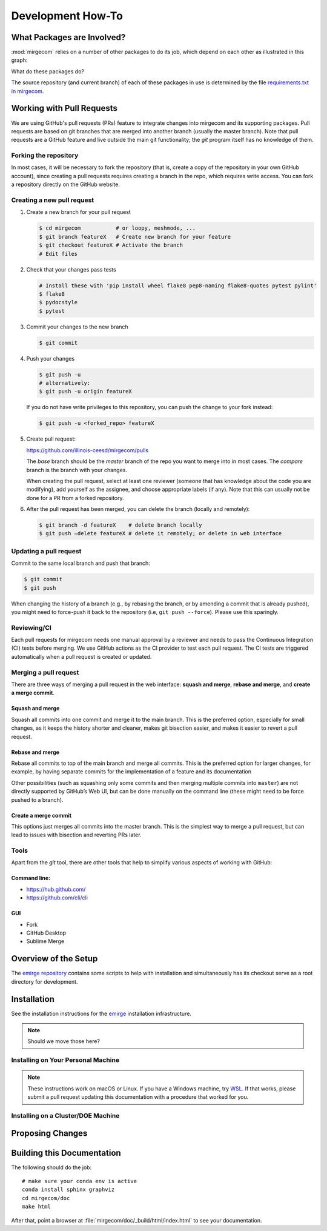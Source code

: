 Development How-To
==================

What Packages are Involved?
---------------------------

:mod:`mirgecom` relies on a number of other packages to do its job, which
depend on each other as illustrated in this graph:

.. graphviz::

   digraph deps {
        mirgecom -> meshmode;
        grudge -> meshmode;
        mirgecom -> grudge;

        mirgecom -> loopy;
        grudge -> loopy;
        meshmode -> loopy;

        meshmode -> pyopencl;
        loopy -> pyopencl;

        meshmode -> modepy;

        mirgecom -> pymbolic;
        loopy -> pymbolic;
   }

What do these packages do?

.. todo::

   Write this.

The source repository (and current branch) of each of these packages
in use is determined by the file
`requirements.txt in mirgecom <https://github.com/illinois-ceesd/mirgecom/blob/master/requirements.txt>`__.


Working with Pull Requests
--------------------------

We are using GitHub's pull requests (PRs) feature to integrate changes into
mirgecom and its supporting packages. Pull requests are based on git branches that are merged into another
branch (usually the master branch). Note that pull requests are a GitHub
feature and live outside the main git functionality; the `git` program itself
has no knowledge of them.

Forking the repository
^^^^^^^^^^^^^^^^^^^^^^

In most cases, it will be necessary to fork the repository (that is, create a
copy of the repository in your own GitHub account), since creating a pull
requests requires creating a branch in the repo, which requires write access.
You can fork a repository directly on the GitHub website.

Creating a new pull request
^^^^^^^^^^^^^^^^^^^^^^^^^^^

1. Create a new branch for your pull request

   .. code:: bash

      $ cd mirgecom           # or loopy, meshmode, ...
      $ git branch featureX   # Create new branch for your feature
      $ git checkout featureX # Activate the branch
      # Edit files

2. Check that your changes pass tests

   .. code:: bash

      # Install these with 'pip install wheel flake8 pep8-naming flake8-quotes pytest pylint'
      $ flake8
      $ pydocstyle
      $ pytest

3. Commit your changes to the new branch

   .. code:: bash

      $ git commit

4. Push your changes

   .. code:: bash

      $ git push -u
      # alternatively:
      $ git push -u origin featureX

   If you do not have write privileges to this repository, you can push
   the change to your fork instead:

   .. code:: bash

      $ git push -u <forked_repo> featureX

5. Create pull request:

   https://github.com/illinois-ceesd/mirgecom/pulls

   The `base` branch should be the `master` branch of the repo you want to
   merge into in most cases. The `compare` branch is the branch with your
   changes.

   When creating the pull request, select at least one reviewer (someone that
   has knowledge about the code you are modifying), add yourself as the
   assignee, and choose appropriate labels (if any). Note that this can
   usually not be done for a PR from a forked repository.

6. After the pull request has been merged, you can delete the branch
   (locally and remotely):

   .. code:: bash

      $ git branch -d featureX    # delete branch locally
      $ git push –delete featureX # delete it remotely; or delete in web interface

Updating a pull request
^^^^^^^^^^^^^^^^^^^^^^^

Commit to the same local branch and push that branch:

.. code:: bash

   $ git commit
   $ git push

When changing the history of a branch (e.g., by rebasing the branch, or
by amending a commit that is already pushed), you might need to
force-push it back to the repository (i.e, ``git push --force``). Please
use this sparingly.

Reviewing/CI
^^^^^^^^^^^^

Each pull requests for mirgecom needs one manual approval by a reviewer and
needs to pass the Continuous Integration (CI) tests before merging. We use
GitHub actions as the CI provider to test each pull request. The CI tests are
triggered automatically when a pull request is created or updated.

Merging a pull request
^^^^^^^^^^^^^^^^^^^^^^

There are three ways of merging a pull request in the web interface: **squash
and merge**, **rebase and merge**, and **create a merge commit**.

Squash and merge
~~~~~~~~~~~~~~~~

Squash all commits into one commit and merge it to the main branch. This is
the preferred option, especially for small changes, as it keeps the history
shorter and cleaner, makes git bisection easier, and makes it easier to revert
a pull request.

Rebase and merge
~~~~~~~~~~~~~~~~

Rebase all commits to top of the main branch and merge all commits. This
is the preferred option for larger changes, for example, by having
separate commits for the implementation of a feature and its
documentation

Other possibilities (such as squashing only some commits and then
merging multiple commits into ``master``) are not directly supported by
GitHub’s Web UI, but can be done manually on the command line (these
might need to be force pushed to a branch).

Create a merge commit
~~~~~~~~~~~~~~~~~~~~~

This options just merges all commits into the master branch. This is the simplest
way to merge a pull request, but can lead to issues with bisection and reverting PRs
later.

Tools
^^^^^

Apart from the `git` tool, there are other tools that help to simplify various
aspects of working with GitHub:

Command line:
~~~~~~~~~~~~~

-  https://hub.github.com/
-  https://github.com/cli/cli

GUI
~~~

-  Fork
-  GitHub Desktop
-  Sublime Merge


Overview of the Setup
---------------------

The `emirge repository <https://github.com/illinois-ceesd/emirge>`__ contains some
scripts to help with installation and simultaneously has its checkout serve as a root
directory for development.

.. todo:

    - Conda environment
    - Editable installation

Installation
------------

See the installation instructions for the `emirge
<https://github.com/illinois-ceesd/emirge/>`_ installation infrastructure.

.. note::

    Should we move those here?

Installing on Your Personal Machine
^^^^^^^^^^^^^^^^^^^^^^^^^^^^^^^^^^^

.. note::

    These instructions work on macOS or Linux. If you have a Windows machine, try
    `WSL <https://docs.microsoft.com/en-us/windows/wsl/install-win10>`__.
    If that works, please submit a pull request updating this documentation
    with a procedure that worked for you.

Installing on a Cluster/DOE Machine
^^^^^^^^^^^^^^^^^^^^^^^^^^^^^^^^^^^

.. todo::

   Write this.

Proposing Changes
-----------------

.. todo::

   Write this.

Building this Documentation
---------------------------

The following should do the job::

    # make sure your conda env is active
    conda install sphinx graphviz
    cd mirgecom/doc
    make html

After that, point a browser at :file:`mirgecom/doc/_build/html/index.html` to
see your documentation.
